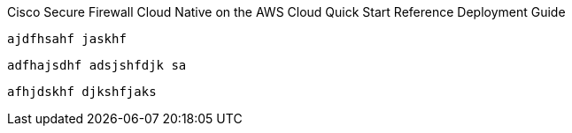 Cisco Secure Firewall Cloud Native on the AWS Cloud
    Quick Start Reference Deployment Guide


    ajdfhsahf jaskhf 



    adfhajsdhf adsjshfdjk sa

    afhjdskhf djkshfjaks 


    